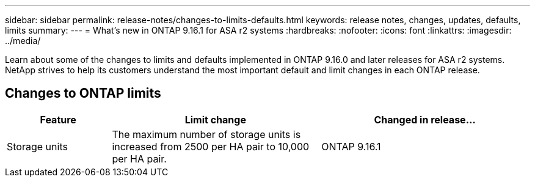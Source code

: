---
sidebar: sidebar
permalink: release-notes/changes-to-limits-defaults.html
keywords: release notes, changes, updates, defaults, limits
summary:  
---
= What's new in ONTAP 9.16.1 for ASA r2 systems
:hardbreaks:
:nofooter:
:icons: font
:linkattrs:
:imagesdir: ../media/

[.lead]
Learn about some of the changes to limits and defaults implemented in ONTAP 9.16.0 and later releases for ASA r2 systems. NetApp strives to help its customers understand the most important default and limit changes in each ONTAP release.

== Changes to ONTAP limits

[cols="2,4,4" options="header"]
|===
// header row
| Feature
| Limit change
| Changed in release...

| Storage units
| The maximum number of storage units is increased from 2500 per HA pair to 10,000 per HA pair.
| ONTAP 9.16.1
// table end
|===


